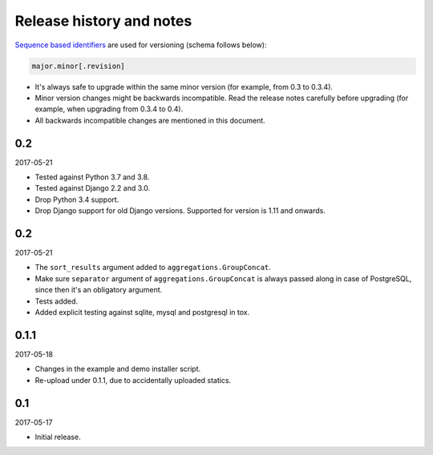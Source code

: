 Release history and notes
=========================
`Sequence based identifiers
<http://en.wikipedia.org/wiki/Software_versioning#Sequence-based_identifiers>`_
are used for versioning (schema follows below):

.. code-block:: none

    major.minor[.revision]

- It's always safe to upgrade within the same minor version (for example, from
  0.3 to 0.3.4).
- Minor version changes might be backwards incompatible. Read the
  release notes carefully before upgrading (for example, when upgrading from
  0.3.4 to 0.4).
- All backwards incompatible changes are mentioned in this document.

0.2
---
2017-05-21

- Tested against Python 3.7 and 3.8.
- Tested against Django 2.2 and 3.0.
- Drop Python 3.4 support.
- Drop Django support for old Django versions.
  Supported for version is 1.11 and onwards.

0.2
---
2017-05-21

- The ``sort_results`` argument added to ``aggregations.GroupConcat``.
- Make sure ``separator`` argument of ``aggregations.GroupConcat`` is always
  passed along in case of PostgreSQL, since then it's an obligatory argument.
- Tests added.
- Added explicit testing against sqlite, mysql and postgresql in tox.

0.1.1
-----
2017-05-18

- Changes in the example and demo installer script.
- Re-upload under 0.1.1, due to accidentally uploaded statics.

0.1
---
2017-05-17

- Initial release.
